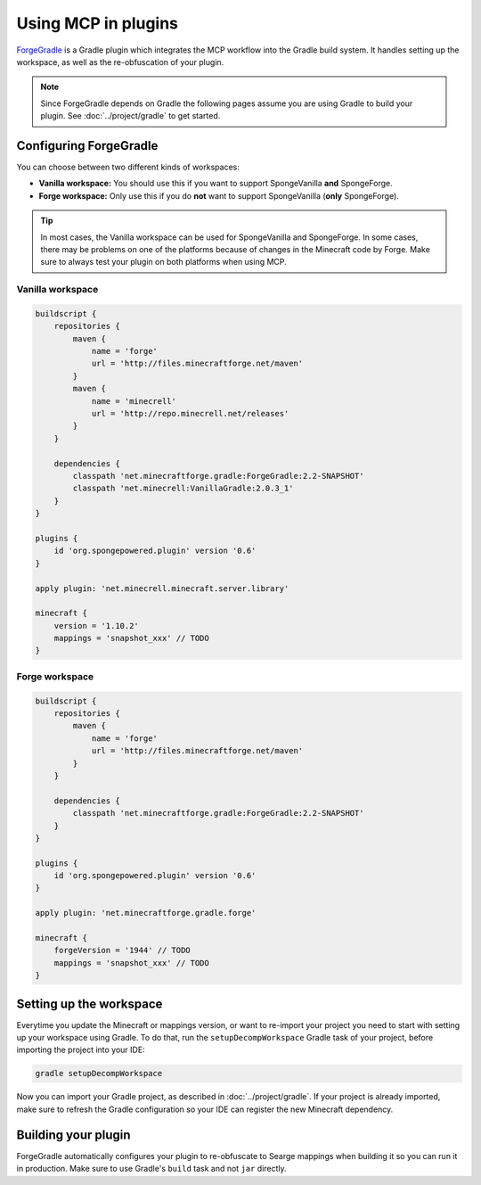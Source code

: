 ====================
Using MCP in plugins
====================

ForgeGradle_ is a Gradle plugin which integrates the MCP workflow into the Gradle build system. It handles setting up
the workspace, as well as the re-obfuscation of your plugin.

.. note::
    Since ForgeGradle depends on Gradle the following pages assume you are using Gradle to build your plugin. See
    :doc:`../project/gradle` to get started.

Configuring ForgeGradle
-----------------------
You can choose between two different kinds of workspaces:

- **Vanilla workspace:** You should use this if you want to support SpongeVanilla **and** SpongeForge.
- **Forge workspace:** Only use this if you do **not** want to support SpongeVanilla (**only** SpongeForge).

.. tip::
    In most cases, the Vanilla workspace can be used for SpongeVanilla and SpongeForge. In some cases, there may be
    problems on one of the platforms because of changes in the Minecraft code by Forge. Make sure to always test your
    plugin on both platforms when using MCP.

Vanilla workspace
`````````````````
.. code-block:: groovy

    buildscript {
        repositories {
            maven {
                name = 'forge'
                url = 'http://files.minecraftforge.net/maven'
            }
            maven {
                name = 'minecrell'
                url = 'http://repo.minecrell.net/releases'
            }
        }

        dependencies {
            classpath 'net.minecraftforge.gradle:ForgeGradle:2.2-SNAPSHOT'
            classpath 'net.minecrell:VanillaGradle:2.0.3_1'
        }
    }

    plugins {
        id 'org.spongepowered.plugin' version '0.6'
    }

    apply plugin: 'net.minecrell.minecraft.server.library'

    minecraft {
        version = '1.10.2'
        mappings = 'snapshot_xxx' // TODO
    }

Forge workspace
```````````````
.. code-block:: groovy

    buildscript {
        repositories {
            maven {
                name = 'forge'
                url = 'http://files.minecraftforge.net/maven'
            }
        }

        dependencies {
            classpath 'net.minecraftforge.gradle:ForgeGradle:2.2-SNAPSHOT'
        }
    }

    plugins {
        id 'org.spongepowered.plugin' version '0.6'
    }

    apply plugin: 'net.minecraftforge.gradle.forge'

    minecraft {
        forgeVersion = '1944' // TODO
        mappings = 'snapshot_xxx' // TODO
    }

Setting up the workspace
------------------------
Everytime you update the Minecraft or mappings version, or want to re-import your project you need to start with setting
up your workspace using Gradle. To do that, run the ``setupDecompWorkspace`` Gradle task of your project, before
importing the project into your IDE:

.. code-block:: bash

    gradle setupDecompWorkspace

Now you can import your Gradle project, as described in :doc:`../project/gradle`. If your project is already imported,
make sure to refresh the Gradle configuration so your IDE can register the new Minecraft dependency.

Building your plugin
--------------------
ForgeGradle automatically configures your plugin to re-obfuscate to Searge mappings when building it so you can run it
in production. Make sure to use Gradle's ``build`` task and not ``jar`` directly.

.. _ForgeGradle: https://github.com/MinecraftForge/ForgeGradle
